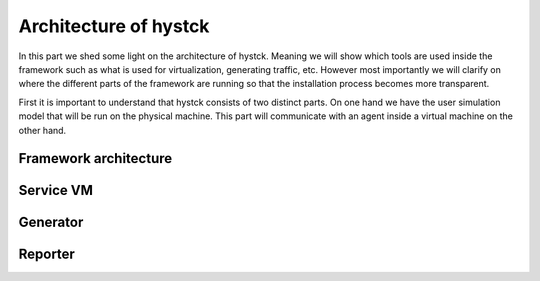 .. _architecture_index:

======================
Architecture of hystck
======================

In this part we shed some light on the architecture of hystck. Meaning we will show which tools are used inside the
framework such as what is used for virtualization, generating traffic, etc. However most importantly we will clarify
on where the different parts of the framework are running so that the installation process becomes more transparent.

First it is important to understand that hystck consists of two distinct parts. On one hand we have the user simulation
model that will be run on the physical machine. This part will communicate with an agent inside a virtual machine on the
other hand.

.. image:: ../../figures/architecture.png


Framework architecture
#######################


Service VM
####################


Generator
####################



Reporter
#################
